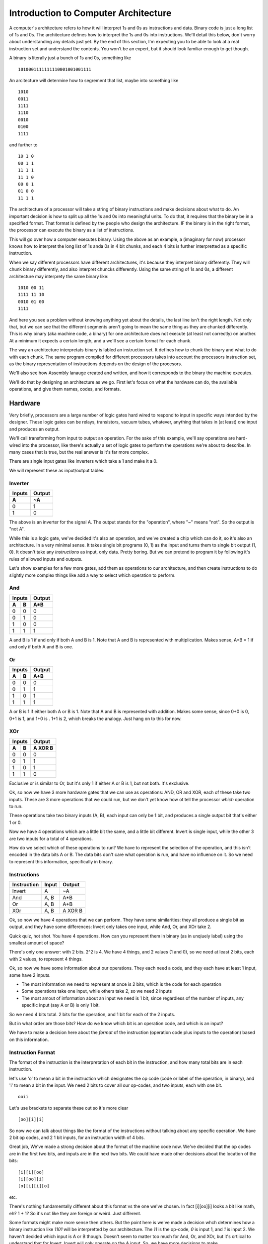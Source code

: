 .. _architecture_introduction:

=====================================
Introduction to Computer Architecture
=====================================
A computer's architecture refers to how it will interpret 1s and 0s as instructions and data.  Binary code is just a long list of 1s and 0s.  The architecture defines how to interpret the 1s and 0s into instructions.  We'll detail this below, don't worry about understanding any details just yet.  By the end of this section, I'm expecting you to be able to look at a real instruction set and understand the contents.  You won't be an expert, but it should look familiar enough to get though.

A binary is literally just a bunch of 1s and 0s, something like

::

    1010001111111110001001001111

An arcitecture will determine how to segrement that list, maybe into something like

::

    1010
    0011
    1111
    1110
    0010
    0100
    1111
    

and further to

::

    10 1 0
    00 1 1
    11 1 1
    11 1 0
    00 0 1
    01 0 0
    11 1 1

The architecture of a processor will take a string of binary instructions and make decisions about what to do.  An important decision is how to split up all the 1s and 0s into meaningful units.  To do that, it requires that the binary be in a specified format.  That format is defined by the people who design the architecture.  IF the binary is in the right format, the processor can execute the binary as a list of instructions.

This will go over how a computer executes binary.  Using the above as an example, a (imaginary for now) processor knows how to interpret the long list of 1s anda 0s in 4 bit chunks, and each 4 bits is further interpretted as a specific instruction.  

When we say different processors have different architectures, it's because they interpret binary differently.  They will chunk binary differently, and also interpret chuncks differently.  Using the same string of 1s and 0s, a different architecture may interprety the same binary like:

::

    1010 00 11
    1111 11 10
    0010 01 00
    1111

And here you see a problem without knowing anything yet about the details, the last line isn't the right length.  Not only that, but we can see that the different segments aren't going to mean the same thing as they are chunked differently.  This is why binary (aka machine code, a binary) for one architecture does not execute (at least not correctly) on another.  At a minimum it expects a certain length, and a we'll see a certain format for each chunk.

The way an architecture interpretats binary is labled an instruction set.  It defines how to chunk the binary and what to do with each chunk.  The same program compiled for different processors takes into account the processors instruction set, as the binary representation of instructions depends on the design of the procesors.

We'll also see how Assembly lanauge created and written, and how it corresponds to the binary the machine executes.  

We'll do that by designing an architecture as we go.  First let's focus on what the hardware can do, the available operations, and give them names, codes, and formats.

Hardware
========
Very briefly, processors are a large number of logic gates hard wired to respond to input in specific ways intended by the designer.  These logic gates can be relays, transistors, vacuum tubes, whatever, anything that takes in (at least) one input and produces an output.  

We'll call transforming from input to output an operation.  For the sake of this example, we'll say operations are hard-wired into the processor, like there's actually a set of logic gates to perform the operations we're about to describe. In many cases that is true, but the real answer is it's far more complex.

There are single input gates like inverters which take a 1 and make it a 0.  

We will represent these as input/output tables:

Inverter
--------
======  ======
Inputs  Output
------  ------
  A       ~A
======  ======
  0       1
  1       0
======  ======

The above is an inverter for the signal A.  The output stands for the "operation", where "~" means "not".  So the output is "not A".

While this is a logic gate, we've decided it's also an operation, and we've created a chip which can do it, so it's also an architecture.  In a very minimal sense.  It takes single bit programs (0, 1) as the input and turns them to single bit output (1, 0).  It doesn't take any *instructions* as input, only data.  Pretty boring.  But we can pretend to program it by following it's rules of allowed inputs and outputs.

Let's show examples for a few more gates, add them as operations to our architecture, and then create instructions to do slightly more complex things like add a way to select which operation to perform.

And
---
======  ======  ======
    Inputs      Output
--------------  ------
  A       B      A*B
======  ======  ======
  0       0       0
  0       1       0
  1       0       0
  1       1       1
======  ======  ======

A and B is 1 if and only if both A and B is 1.  Note that A and B is represented with multiplication.  Makes sense, A*B = 1 if and only if both A and B is one.

Or
--
======  ======  ======
    Inputs      Output
--------------  ------
  A       B      A+B
======  ======  ======
  0       0       0
  0       1       1
  1       0       1
  1       1       1
======  ======  ======

A or B is 1 if either both A or B is 1.  Note that A and B is represented with addition.  Makes some sense, since 0+0 is 0, 0+1 is 1, and 1+0 is .  1+1 is 2, which breaks the analogy. Just hang on to this for now.

XOr
---
======  ======  ========
    Inputs       Output
--------------  --------
  A       B      A XOR B
======  ======  ========
  0       0         0
  0       1         1
  1       0         1
  1       1         0
======  ======  ========

Exclusive or is similar to Or, but it's only 1 if either A or B is 1, but not both.  It's exclusive.


Ok, so now we have 3 more hardware gates that we can use as operations: AND, OR and XOR, each of these take two inputs.  These are 3 more operations that we could run, but we don't yet know how ot tell the processor *which* operation to run.  

These operations take two binary inputs (A, B), each input can only be 1 bit, and produces a single output bit that's either 1 or 0.

Now we have 4 operations which are a little bit the same, and a little bit different.  Invert is single input, while the other 3 are two inputs for a total of 4 operations.  

How do we select which of these operations to run?  We have to represent the selection of the operation, and this isn't encoded in the data bits A or B.  The data bits don't care what operation is run, and have no influence on it.  So we need to represent this information, specifically in binary.

.. _instructions:

Instructions
------------
===========  =====  =======
Instruction  Input  Output
===========  =====  =======
Invert         A      ~A
And          A, B    A*B
Or           A, B    A+B
XOr          A, B   A XOR B
===========  =====  =======

Ok, so now we have 4 operations that we can perform.  They have some similarities: they all produce a single bit as output, and they have some differences:  Invert only takes one input, while And, Or, and XOr take 2.

Quick quiz, hot shot.  You have 4 operations.  How can you represent them in binary (as in unqiuely label) using the smallest amount of space?

There's only one answer:  with 2 bits.  2^2 is 4.  We have 4 things, and 2 values (1 and 0), so we need at least 2 bits, each with 2 values, to represent 4 things. 

Ok, so now we have some information about our operations.  They each need a code, and they each have at least 1 input, some have 2 inputs.

- The most information we need to represent at once is 2 bits, which is the code for each operation
- Some operations take one input, while others take 2, so we need 2 inputs
- The most amout of information about an input we need is 1 bit, since regardless of the number of inputs, any specific input (say A or B) is only 1 bit.

So we need 4 bits total.  2 bits for the operation, and 1 bit for each of the 2 inputs.

But in what order are those bits?  How do we know which bit is an operation code, and which is an input?

We have to make a decision here about the *format* of the instruction (operation code plus inputs to the operation) based on this information.

Instruction Format
------------------
The format of the instruction is the interpretation of each bit in the instruction, and how many total bits are in each instruction.

let's use 'o' to mean a bit in the instruction which designates the op code (code or label of the operation, in binary), and 'i' to mean a bit in the input.  We need 2 bits to cover all our op-codes, and two inputs, each with one bit.

::

    ooii

Let's use brackets to separate these out so it's more clear

::

    [oo][i][i]

So now we can talk about things like the format of the instructions without talking about any specific operation.  We have 2 bit op codes, and 2 1 bit inputs, for an instruction width of 4 bits.


Great job, We've made a strong decision about the format of the machine code now.  We've decided that the op codes are in the first two bits, and inputs are in the next two bits.  We could have made other decisions about the location of the bits:

::

    [i][i][oo]
    [i][oo][i]
    [o][i][i][o]

etc. 

There's nothing fundamentally different about this format vs the one we've chosen.  In fact [i][oo][i] looks a bit like math, eh?  1 + 1?  So it's not like they are foreign or weird.  Just different.

Some formats might make more sense then others.  But the point here is we've made a decision whch determines how a binary instruction like *1101* will be interpretted by our architecture.  The *11* is the op-code, *0* is input 1, and *1* is input 2.  We haven't decided which input is A or B though.  Doesn't seem to matter too much for And, Or, and XOr, but it's crtiical to understand that for Invert.   Invert will only operate on the A input.  So, we have more decisions to make.

What we do know, however, is that the compiled binary for this architecture must be in multiples of 4 bits.  A 17 bit long binary will not run, as there is no defined behavior for the "extra" bits.  When we compile a program, or maybe even try to execute it, we can use this small amount of information to verify something about the binary: it's format isn't wrong.

Architecture Decisions
----------------------
We are designing this architecture, so we get to decide which combination of 1s and 0s represent each instruction.  

::

    00 - Invert
    01 - And
    10 - Or
    11 - XOr

Remember our format:

::

    [oo][i][i]

The "o" bits are the codes for the instructions, also knows as *op codes*, and the "i" bits are the inputs to the instructions, and currently we allow for 2 inputs.  
        
We have one issue to note: the invert instruction only takes one input.  But we have decided the format for all instructions is 4 bits.  What do we do about that extra information in the second input?

Let's say the first input bit is `[input 1]`, and `[input 1]` is always A from the tables describing our operations Invert, And, Or, and XOr.  Likewise, the second input bit is `[input 2]`, which is always B.

We solved the problem by just making a decision when presented with an ambiguity.  

We decided a format specific to the invert instruction which tells the programmer exactly how to use it.  We decided to only use the first input.  

We can easily decide to only use the second input bit.  It's just how we decided it will work, and programmers will have to take note.  If you consider another architecture where everything is exactly the same as the one we have designed so far, except for this decision to use `[input 1]` as A, you can predict how the code would have to change.

For example, "Invert 1" would swiitch from 

::

    0010

to

::

    0001


Ok, so now we can clearly understand how each bit in a binary instruction will map to every operation, and how each binary instruction will change the output.

So, we now can represent our 4 logic operations and their inputs as binary instructions.

We can enumerate every single instruction like so:

===========  ======  =======  =======  =========  ======
Instruction  OpCode  Input A  Input B  Operation  Output
===========  ======  =======  =======  =========  ======
  0000          00       0        0       ~A          1
  0001          00       0        1       ~A          1
  0010          00       1        0       ~A          0
  0011          00       1        1       ~A          0
    
  0100          01       0        0      A*B          0
  0101          01       0        1      A*B          0
  0110          01       1        0      A*B          0
  0111          01       1        1      A*B          1
    
  1000          10       0        0      A+B          0
  1001          10       0        1      A+B          1
  1010          10       1        0      A+B          1
  1011          10       0        1      A+B          1
    
  1100          11       0        0     A XOR B       0
  1101          11       0        1     A XOR B       1
  1110          11       1        0     A XOR B       1
  1111          11       1        1     A XOR B       0
===========  ======  =======  =======  =========  ======

Now all 4 bit instructions, in binary, all have specifically defined results.

We can now write programs, which are sequences of 4 bit binary instructions.  

In order for these to make sense we had to make a number of decisions which aren't related to operations we want to use in our program, but are related to how the machine decodes the binary instruction to *select* the operation, and how the operation understands it's input.

The instructions have a format: the first two bits encode which operation to use, and the next two bits are the inputs to the operations.  The operations themselves have to use the format to decide what inputs are used, and how they are used.  We made all those decisions for this architecture.  They could have been different.

Assembly Language
-----------------
OK, we have op codes for each of our operations, but reading op codes in binary is tedious.  Also, typing those names "Invert", "And", "Or", "XOr" is compilated.   Well, maybe not, but let's make up a simple language to refer to each instruction that uses at most 3 letters.  Later we might decide to use more than 3 letters, but for now lets use these:

=========  ===   =========   =======
Function   ASM   Operation   Op Code
=========  ===   =========   =======
Invert     NOT     ~A          00
And        AND     A*B         01
Or         OR      A+B         10
XOr        XOR    A XOR B      11
=========  ===   =========   =======

Wow, much easier.  Now we have The human readable function that performs a operation, an assembly language instruction for it, and an op code which is the binary representation of the same thing, in a convenient table.  

Assembly language a "human" readable name for the OP code, and will also use register names (covered soon up in :ref:`registers`) instead of addresses.  Assembly is basically reading the binary directly, though, as there as a direct, line for line, op code to ASM correspondance between the assembly and binary.  

So yeah, since we're designing this architecture, we are ALSO deciding on the assembly language used to program it, becuase they are the same thing.   One is binary for processors, one is "human" readable.  For "Humans".  Yeah.


Anyways, going forward, note that the op codes directly translate to an ASM command, and vice-versa.

Simple Program
--------------
We haven't really described a program yet, but it's just a list of the instructions.  With the above information, however, we can write a list of instructions that's a program:

::

    0010
    1110
    1001

So yeah, there's a simple program.  We know exactly what it will do.  Let's write it in assembly.

::

    NOT 1 0
    XOR 1 0
    OR 0 1

Wow, look at that.  We know what the assembly means and what the binary means.  Kind of.  Well, we can look it up in the tables from the beginning.  Hey, we don't want to do that, that's why we're designign a processor!  Where's the result??

.. _registers:

Registers
=========
What we haven't explained is how to get the result at all, let alone how to use the outputs of one instruction as the inputs to another instruction.  This requires registers, which store values.  It also means we need more instructions, as none of the ones we currently have do anything about registers.  

*Oh no, but we don't have any more bits!*  

Well, we'll add more.   We're the designers.  We need registers to make useful programs, and to use registers, we need to be able to store values in them and move values between them.

Another issue is we also need to store the whole program somewhere.  Flashing firmware onto a chip means storing the binary instructions somewhere on the chip.   Executing the instructions means knowing which instruction is first, which is next, and actually, you know, reading the instruction to do something.  

All this requires not just some concept of *memory*, but specific *locations* in memory.  Locations in memory are registers.  Groups of registers are blocks, and a list of all registers in a continuous address range is a register file.  When we talk about on-chip memory, we're talking about all the registers, or possibly some block of them.  Knowing which block you're in means knowing the address of region in memory you are accessing.

What is a register?
-------------------
A register is s location in memory that can store a value.  We don't yet have any way of storing the output value creating by running an instruction, but we do need to store all the instructions in our program somewhere on the chip.

What do we know about our architecture which influences some decisions about registers?  

Our current 4 bit instruction set requires 4 bits for each instruction, and we also need a location for each instruction in the program.  So we can design the size of a register to be at least 4 bits.  

The location identifiers (addresses) must also be binary numbers, since everything in a computer is in binary.  How many bits do we need to represent the location of a register?  Well, how many registers do we need?

To run a program with more than one instruction, we need a list of registers to store each 4 bit instruction.  We also need a way to reference each location in the list of registers so we know which insturction to run.  How do you know which instruction is the first instruction?  How do you know which instruction is the next instruction?

So many questions.  Let's simplify these questions first, ignoring storing a program for now.  But keep in mind that the size of the program we want to store is related to how big the instructions are, and how many we want to be able to keep on the chip at once.  It's 2-dimensional with a *width*: the maximum amount of bits in one register, and a *length*: the number of registers.

Accessing Registers
-------------------
We'll go more into how registers are defined as memory, but as of right now we can think of special locations which have codes for their location.  What kind of codes?  well binary codes, we know that much.  Becuase this is a computer and everything is in binary.  Right?  RIIIIIIIGGGHHHHTTTT??????

Let's create a list of registers, not worrying about saving the program just yet, but to get a grasp on what they are individually.  We'll stick to 2 bit addresses, meaning we can represent up to 4 registers.  For now, each register will store only 2 bits.

=======  =====
Address  Value
=======  =====
00       xx
01       xx
10       xx
11       xx
=======  =====

Ok, there's a list of registers with addresses.  'x' just means we don't know what the value is yet.  But that's all it is.  A list of addresses, and values at each address.  When we say "The value at 00" we get whatever is stored in the register with the address 00.

Now that we have registers, we can name them, and mess with our architecture a bit to be able to use registers.  As mentioned above, naming the registers also helps us write assembly by replacing the addresses with labels.

Let's create 3 registers.  A, B, and Z.  We don't yet know the details, but we can say "Register A is located at 00, Register B is located at 01, and register Z is located at 10".  Whatever that means isn't important just yet, what's important is that we can identify the register by a binary number.  Again, we've just made this decision which impacts our architecture.  Regardless of *why* we chose A to be 00, it suffices to say that we had to make some decision.

===========  =============  =====
Reg Address  Register Name  Value
===========  =============  =====
00                A          xx
01                B          xx
10                Z          xx
===========  =============  =====

Now we can talk about storing a value into A, B, or Z.  Again, 'xx' here means we don't have a value defined yet.

Store
_____

Ok, remember why we started talking about registers?  We wanted to put stuff in them, and also get things from them.  Which means we need operations to do that.

We can instruct the processor to place a value in a register with a new operation, called Store, and the assembly for Store will be STO.  We need to design the operation in terms of our instruction format.

::

    [op code] [input 1] [input 2]

The operation STO will store the *value* of `[input 1]` in register *addressed by* `[input 2]`, and in assembly, Store the value of 1 in register A looks like:

::

    STO 1 00

We don't have a op code for the STO operation yet seince we're out of bits.  Let's increase the number of bits for operations to 4, and set 0100 to STO.

::

    [oooo] [i] [i]

0100 1 00 is Store 1 in register A.  Ahh, but we have a problem.  We need another bit in `[input 2]` to handle the size of the register addresses, which is 2 bits.  Ok, let's add it.


::

    [oooo] [i] [ii]

Note that while we've added bits to the op codes and `[input 2]`, we have not changed the general format of the instruction set.  It's still 

::

    [op code] [input 1] [input 2]

What we have done is *increased the widthi* of the op code and *increased the width* of `[input 2]`.

So, we have changed 2 things, but also added a capability to our architecture.  
    1. We added bits to the op codes so we can handle more operations in our programs
    2. We need 2 bits for input 2 now, 
    3. We have added a new way to interpret inputs, namely as *register addresses*
           
When we write a STO instruction, `[input 2]` can now be a register address, rather than a value.  

`[input 1]` here is still a value.  We are storing a value in a register.  

`[input 2]` can now be a register address, which is not directly a value, but *refers to a value*.  

I can say "The value in Register A" without knowing what is stored in register A.  It's still clear what I mean, even though I don't have the actual value, just the address of register A.  Register addresses are not values, but they are *references* to values.  They point to a value.  They are pointers.  But that's an entirely different discussion.  (or is it?  Can all processors use pointers?  Can we?  What do I mean by use?)

Note, however that there is nothing inherently special about the "00" in the STO instruction.  It's still a "valule" in some sense, it's two binary digits.  

What's special is how we used it.  "00" becomes a register address becuase of the op code that we used, because of the instruction, not becuase there is something special about "00".  By selecting different instructions, the interpretation of the value is different.  And we made that decision.

Put anothe way, for STO 1 00, the *value* "1" is in `[input 1]`, and the *address* of the register A is the *value* "00" in `[input 2]`.

Of course we should add bits to `[input 1]`, but lets see specifically why that's the case.

Move
____
The move instruction will take a value from one register and put it in another register.

::
    
    MOV Z A

Has the effect of taking the value in register Z and putting it in register A.

We'll assign it the op code 1000.  We could have selected 0101, since we're the disigner here, and can do whatever we want, but I'm going to reserve this address for now.  

This instruction doesn't take any *values* as inputs, only register addresses.  STO is responible for putting *values* in registers.  MOV only acts on register addresses as inputs.  Still 2 bit binary inputs, but the inputs are both interpretted as register addresses.

Again, it still has the form

`[op code] [input 1] [input 2]`

But again with the interpretation that `[input 1]` is a register address and so is `[input 2]`, so we need to increase the number of bits allowed in inputs to cover register addresses.

Instruction format update
_________________________
How many bits do we need for input 1 and input 2?  Well, we have 3 registers right now, and we need at least 2 bits for those addresses.  This means we need `[input 1]` and `[input 2]` to handle 2 bits each.  This is another change to the format of our instruction set.  We need 4 bit op codes, and 2 bit inputs.

::

    [oooo][ii][ii]


We need to update the op-codes for the other operations to be 4 bits, so let's just add '00' to the beginning of each.  Note that we have to change the *behavior* of the other operations, or at least define them better, becuase they were originally designed to only handle 1 bit inputs.  

The intial 4 operations only took *values* as inputs.  But each operation is defined only in terms of 1 bit values, and now we have 2 bit values.

So, just like the invert operation needed to decide how to manage the instruction format, and we decided to ignore `[input 2]`, now we have to decide which bits of the inputs will be used in those single bit operations.  

The right approach is to use operations which can manage all the input bits.  But that raises some other interesting questions, but let's leave those for now.  (What if I only want to AND specific bits??).  Let's just assume we've redefined all the operations to work on all bits of their inputs, in a *bitwise* manner.

Rather than go futher into the details of specific operations here, I'll cover these in a separate section on Logic.  Eventually.  Maybe never.  If I do, I should link to it from here.  Needless to say, you now know the keywords to slam into your favorite search engine.

Saving Results
--------------
Ok, took a while, but we're finally here.  Let's talk about getting the output from our operations.

We established a Z register, and we saw that we can move values from it to A and B.  We'll use that as the result.

Z is going to be a very special register, however.  It will always be the result from the last instruction, meaning based on the instruction op code and inputs, the value in Z will *always* be something, since the last operation always did something.  But it will also be changing during certain operations.  MOV and STO don't change it, but the rest do.

Basically, Z is wired to the parts of the processor which actually do the operations.  This, again, is just a bunch of logic gates, and will be covered elsewhere.  Right now all our registers at 2 bits wide, and our operations can handle 2 bit inputs, but we only specific single bit outputs.  Let's assume the outputs of the logic operations can always be as big as the inputs.  Again, I'll cover this in a Digital Locic section at some point.

Back in :ref:`instructions` we saw all the possible inputs and outputs, but we didn't see how to use the output.  Now we always will have access to the output of the last instruction as the *value* in register Z.  We decided that, we selected Z as the register which stores the Output from each instruction.  Z now has a *special function*, and is referred to as a *special funtion register*.  `Who said naming things is hard <https://martinfowler.com/bliki/TwoHardThings.html>`_?

Special Function Registers
==========================
The processor itself controls what's in Z.  And we, as the designers, are going to make it read only.  This is so we (or anyone else) won't accidentally change the output from an operation before we save the result of that operation.  

We will not allow putting anything in Z, we will only allow reading from it.  STO 1 Z won't work, and MOV A Z won't work, but MOV Z B will.  

We've defined a set of access controls on the register Z that the processor enforces.  We haven't said how, that's beyond the scope of this guide, but it's just some set of logic operations the processor manages, a bunch of transitors and logic gates which make a decisison.  Since op codes are binary, and so are register addressing, you can see how it would be possible to identify an instruction which attempted to write to Z.

Now we also have defined a set of *illegal instructions*.  Z cannot be the second argument in a STO or MOV instruction.  We can communicate this back to whoever is designing a compilier for our architecture.  Never create these instructions!  They will fail!

It probably makes sense to make all memory locations the same size.  We don't strictly have to, but then we need to pay attention to the size of the data we're loading from registers which aren't the same size.  We also need to pay attention to where all the bits are going.   We'll leave that alone for now, it's like all other things here:  Make a decision, and make sure all other operations respect that decision.

Programming with Registers
==========================
Let's get back to how to program with our expanded instruction set.

When we do something like:

::

    AND 1 1


the result is 1.  So after that instruction executes, Z will have the value 1.  If we want to store that value, we can put it in register A with a MOV instruction.  So the program becomes

::

    AND 1 1  # Z becomes 1
    MOV Z A  # 1 is moved into A

I could also AND 1 and 0 and store that in B

::

    AND 1 0  # Z becomes 0
    MOV Z B  # 0 is moved into B

But how to I AND the results I stored in A and B?  A and B are both registers, so I need an operation that takes two register addresses as it's inputs.  Right now I only have one instruction which takes two addresses as inputs, MOV.  So while I can store the result of the last operation, and I can access the result in some fashion (i.e. MOV), I can't actually *use* the result.

Well, we need more operations, the ones I have are not sufficient.   Good thing we added extra bits to op codes already, and that we have sufficient bits in `[input 1]` and `[input 2]` to manage all our register addresses. So the Instruction format can stay exactly the same: 4 bit op codes, and 2 inputs, each 2 bits.

Right now I have "direct" operations for Invert, And, Or, and XOr.  I need "indirect" versions, which interpret their inputs ad register addresses instead of values.  They are "indirect" because they need to access registeres for their values.

So let's design somme new operations.  We'll need op codes and ASM representations for operations that know to look in registers with addresses `[input 1]` and `[input 2]` instead of using `[input 1]` and `[input 2]` as only values.  We'll name those ASM instructions  AND_R, OR_R, and XOR_R, where the _R let's us know the inputs are register addresses, not values.  We'll conveniently forget about NOT_R for now, fabricate the chip, and let the software guys deal with that problem [1]_.

Now we can do the following:

::
    
    STO 1 A     # Store the value 1 in A
    STO 0 B     # Store the value 0 in B
    AND_R A B   # AND the values in registers A and B.
                # Z becomes the result of 1 AND 0, or 0

We could assign these instructions similar to the previous ones which acted only on values.

=======  =========  ==
Op code  Operation 
=======  =========  ==
 0000      NOT      # Direct Invert
 0001      AND      # Direct And
 0010      OR       # Direct Or
 0011      XOR      # Direct XOr
 0100      STO      # Store
 0101     AND_R     # Indirect And
 0110     OR_R      # Indirect Or
 0111     XOR_R     # Indirect XOr
 1000      MOV      # Move
=======  =========  ==

What's neat about this scheme, and why I reserved the op codes 0101, 0110, and 0111 above, is that now OP codes are grouped by how they operate.  00xx op codes work on values direcly, and 01xx op codes work on registers (including STO).  

This can do more than just organize a table of instructions, it can inform the processor to get ready for accessing memory.  The first two bits can mean "interpret inputs as addresses" and the last two bits can still mean "operation".  But don't get carried away thinking that's how actual processors work.  You'd have to investigate their architecture to know.

Fast vs Slow Instructions
-------------------------
This is not the only way to solve this problem.  I could make all the instructions ONLY use registers, except for STO which puts values in registers.  Then I could designate register A and register B as `[input 1]` and `[input 2]` for all operations, and the operations always take the values in those registers.

::

    STO 1 A  # Store value 1 in A
    STO 0 B  # Store value 0 in B
    AND      # Use the new AND operation which always perform AND on the value in 
             # A and the value in B.  Z becomes 0, the result of 1 AND 0.


We lose the "fast" instructions which don't requre registers to operate on known values for the benefit of having a smaller instruction set.  

It's a trade off, do you expect to do more "fast" (also called "direct" or maybe "immediate" instructions) where the values are stored in the program, or do you need to to more chained operations which use the results from previous calcualtions?

In both cases, our processor is capable of doing operations on known values, e.g. "And the values 1 and 0", but the assembly and machine code now always requires to two store instructions, then an AND instruction.  We can no longer do a direct AND 1 0, which is faster since it's one instruction.

Let's keep these two modes in mind, direct (as in direcly o values) and indirect (on the values stored in registers).

Recall what we're doing here.  We're making a bunch of design decisions about our architecture that determine how a binary string, a list of 1s and 0s, will be interpretted.  Things are getting complicated, and we have had to make a number of decisions which impact the format of our instructions, and therefore the format of the binary code that will execute on our architecture.  These decions also impact how many instructions are required need to perform a task.  


Memory
======
Now we can do something closer to programming, where we can use the results of operations as the inputs to new operations.   Let's look a bit about what it means to store a program in memory.

Memory is a list of registers, usually in a continuous block, where we can write and read based on addresses.

We have 3 special function registers right now, A, B and Z, at addresses 00, 01, and 10.  Let's assume we're going to have more.  So including those and the space we'd need to store the actual program, we obviously need to increase our address space (the number of bits required to address each memory location), so let's do that to 8 bits.  

Program Memory
--------------
If we have 8 bit addresses, we have 2^8 = 256 registers total.  We'll reserve addresses 0-15 for special functions, currently A, B, an Z, and 17-256 can be whatever we want.  We haven't said specifically that only the program will be stored there.  We could make the decision, and say we have 16 sfrs (special function registers), and (256-16) 250 registers reserved for the program, and call that Program Memory.  That's all program memory is, a block of the registers reserved for only the program.  If we did that, then we add more *illegal instructions*, those that attempt to write to program space.  

We could further segment memory as 16 SFRs, 128 bytes (remember 8 bits is a byte, and the program memory is chunk of 8 bit registers) for Program Memory, and the rest (256 - 16 - 128 = 102) bytes for data.  If we don't reserve some memory for data, we'd only have Registers A and B to save results of computations.  If we have memory space, we can use all of it just like using register A and B, with STO and MOV instructions.

In reality, processors have many special function registers to store settings and results.  They all work in the same way, but let's look at ones that are specific to executing a program.

For now, let's assume we've loaded a program into memory.  We'll cover the details of how that's done later.  But you can safely assume it looks a lot like 

::

    STO value register
    

where "value" is the binary number which represents one instruction and 'register' is a register address, which are now 8 bits.  

But we've created some problems by increasing the address space.  We need some way to access it, and all our register operations only handle 2 bit registers.  So clearly we have to go back and update everything.

It should be clear, now, that the instruction format is directly linked to how much memory you can access.  Since we have instructions that can operate on two register addresses, and we need 8 bits for each address, this tells you how at least how wide the registers reallly need to be in memory to handle our instruction format, `[op code] [input 1] [input 2]` or `[oooo][iiiiiiii][iiiiiiii]` in the case of 4 bits of op codes, and op codes which can handle 2 registers as inputs.  Wait, that's much bigger than what we were dealing with before!  That's 20 whole bits!

Well, we could make other decisions, like how instructions are stored.  Maybe they are stored in 2 registers instead of 1 (otherwise knows as 'stored across 2 registers'), Or maybe across 3 regsiters instead.  Up to us really.  But if we need 2 or 3 registers per instruction, then we need more program memory to store the same program, which gives us less space for data, since 8 bit addresses will only yield 256 addresses.  Right now we need 20 bits, which would require 3 addresses, and we'd waste space since 20 isn't equally divisible by 8.

Obviously this is another trade off.

There isn't a strict need to separate program memory.  You might want to for many reasons, but for now lets talk about a processor that has one register file that has the separation only for SFRs.  It knows a little bit about itself, but not much.  One special register we'll need is the start of the program.  Let's use register 16 for that.


Program Execution
=================
We haven't really discussed execution yet, and frankly, we don't really need to in order to define the binary format.  However, it's good to cover it a bit.

As we decided above, our architecture knows to always start the program from register 16, it can happily march down the register file.  It doesn't even need to know, in advance, when to end.  It can end when it runs out of instruction space (either the end of program memory, hard wired in the chip, or just teh value 256 if there's no pre-defined end).  "end" here means "crash" "halt" or "stop", whatever you prefer.

However, we want the ability to loop when we're done.  That means we need some way to tell the processor to go back to the beginning.  We know the beginning is address 16 (that's what we designed).  So we have a number of things we can do, but they all require more instructions.

Automatic
---------
As the processor designers, we could determine that any time the processor reaches the end of program memory, it automatically does something.  Maybe it reboots, clearing memory and starting from scratch.  Maybe it doesn't reboot, but just starts again from the beginning on the program memory.  In this case, the special function registers like A, B, and Z might retain their values, and it might cause our program to execute differently.  Or not.  (this is why initializing variables in your program is always a good idea, you don't want to depend on the chip designer).

While automatic works fine for simple cases, let's give our programmers more control over their execution.  We can let them jump around.  Which can lead them to a world of pain.  Or maybe a House of Pain.  A bouncy House of Pain.

Goto
----
oh, goto.  We love you.  Maybe we'll introduce a new instruction called "goto" which takes a a register addreses as it's input.  We could have called it "jump", but "goto" raises specters of fear and uncertainty in programmers, and we're hardware designers now.

::

    GOTO 16

of course the instruction format is STILL `[op code] [input 1] [input 2]` but the GOTO instruction just ignores `[input 2]`.

What's going to 16 actually mean?  The processor will perform the instruction at register address 16 after this instruction.  GOTO is clearly useful, but it's not the only way to change what the next instruction is, maybe we don't need a new instruction.  After all we have a number of instructions which already operate on register addresses.


Program Counter
---------------
In fact, we can re-use the STO operator, but we need a new special function registers called the Program Counter, or the PC.  

The program counter determines which instruction will execute next.  It points to the address of the next instruction.  If we are ticking away happily, it increases by 1, because that is the location of the next instruction.  However, it's a register just all the other registers.  We use STO value PC to change how our program executes.  Now don't need a special instruction like GOTO, we can re-use the instruction STO at the cost of one special functino register.

So, for example, on reset, the chip will always execute a 

::

    STO 16 PC

instruction.  But what's actually happening?  For that, we need to talk about how the processor actually executes, which is called the Instruction Cycle.


Instruction Cycle
=================
The chip has an instruction cycle, which is a bunch of logic that determines and executes the instructions.  The processor takes the same steps each cycle, where the only differences are the specifics of the instruction being executed.  

It's the stuff that's doing the actual processing.  When it's time to perform the next instruction (a clock cycle, maybe a couple), it will *fetch* the instruction from the memory location in the PC, *decode* the instruction based on the instruction format, and *execute* the instruction.

A simplistic cycle will decode the operation based on the instruction format, decide how to interpret the inputs based on the instruction, execute the instruction, store the result in Z, incremenet the PC by + 1, then repeating this cycle.  

However, what if the PC was written to during the cycle?  Better to increment the PC right after the FETCH.  Why?  Becuase I said so. I mean we said so.  We just designed our instruction pipeline.  Let's see why incrementing after FETCH is required to get the behavior we want when we change the value of the PC during the execution of an instruction.

So the steps are 
::

    FETCH
    INCREMENT PC
    DECODE
    EXECUTE

pretty fancy.  It's the "processing" that the processor does.

We want our cycle to work this way because it makes life slightly easier for programmers.  We could, for instance, increment the PC before the FETCH, or after EXECUTE, but then a programmer would have to do something like

::
    
    STO 15 PC

to restart at the beginning of program memory.  The next cycle would first increment the PC to 16, then fetch the instruction at address 16, etc.  Makes more sense to store 16.

But what if I STO 3 PC ??
-------------------------
Unlike Z, the PC isn't read only, and the processor will try to fetch an instruction from the memory address represented by the value stored in the PC.  What happens if I write a value to it that doesn't represent an address in program memory?

SEGFAULT.  Segmentation fault.  Memory Segmentation Fautlt.  Memory Segmentation is the seperation of memory into different areas, and we have 2 areas. Special function registers in addresses 0-15, and "other stuff" like program insturctions above 16.  Great job, you crashed the computer.  Thanks a lot.  I'm not even done designing it yet.  Please, don't do that.


What else can I do with the PC though?
--------------------------------------
Well, if you see that manipulating the PC is like a GOTO, you can move around your program now based on the results of computations.  

This is called branching, and covers things like flow control, conditionals, and functions.  It's a much deeper topic, which I'll cover somewhere other than an introduction to architecture.  

Suffice to say, if you start jumping around, you need to pay attention to stuff.  Lots of stuff.  Heaps of stuff.  Stacks of stuff. Ok memory (maybe you've head of the heap and the stack?), you need to pay attention to what you're doing with and to memory, when you do it, and where you are going to end up when you branch.  

If you write assembly directly, you will know which instructions end up in various addresses just by counting the instructions, so you can hard code these GOTOs.  But that's obviously a recipe for disaster.  Make a change and forget to update an address, and you get  behaviors like jumping into the middle of a different function!  What fun!

When compiling, the compilier fills in all these addresses during the linking step.  See :ref:`compilation_primer` for more on that.

GOTO instruction vs the PC
--------------------------
When deciding to use more memory instead of adding an instruction, we made another trade off.  We used more memory space in order to re-use parts of our existing instruction set.   This is just one example of trade offs made by hardware designers, but since you already know that the sizes of things are also impacted by how many of the things you have, some times it's easier to use more memory, and sometimes it's easier to use up empty spots in the instruction set.  

The nice thing about the PC is that, well, we need it regardless.  That's how the processor knows which instruction is next.  The PC always stores the adddress of the next instruction.  It's another SFR.  The interesting thing about the PC is that it's just another register, and you can save it's value and restore it.  

I'm going to add memory locations to a program now, pretendling like it's loaded in memory.  Remember that we can access any memory address above 16, as well as the SFRs as usual.

::

    16 ADD 1 0   # AND 1 and 0, setting Z to 0
    17 MOV Z A   # Save 0 from Z to A
    18 MOV PC B  # Save the value of PC (the address of the "next" instruction, which is 19) in B
    19 STO 40 PC # Set the address of the next instruction to 40
    20 ...       # whatever
    .. ...
    40 OR 1 0    # OR 1 and 0, setting Z to 1
    41 MOV B PC  # go back to where we were..hmm...


I'm going to use the word "line" here as each "line" is a line in the program, but on the chip, it's also the address in program memory of an instruction.  Keep that in mind.

If we execute the above "in order", we'll get to line 18, which store the value 19 from the PC into B.  Remember, the PC was incremented before executing the instruction on line 18.  And line 18 moves the PC value into B.  Now line 19 is executed which sets the PC to 40, and we've jumped to line 40.

What happens after line 41?

Well, B is 19.  We set the PC to 19.  What does line 19 do?  It sents the PC to 40.  We've created an infinite loop.

There's a harder problem here, in that it takes an instruction to save the PC, and we currently have no way to change the value of the PC.  Of course a real processor can add and subtract, but that's not relevent to the problem, but does offer a way to solve it:  Add 1 to the PC before saving it.  But we can't yet.

There's another lurking problem not in that code.  What if we changed register before restoring the PC?

This makes jumping around difficult.  However, there's a great solution.  Let's section off part of the free memory for something called "the stack", and save the values of the PC, A, and B before jumping.  Instead of writing all those instructions ourselves (which we could, but we still have the problem of restoring the PC properly), let's create an instruction named "Call" which does all that.  It takes a memory address.  We'll pair it with an instruction called RET which takes no inputs.  RET pops the vlaues for A, B, and PC off the stack, but leaves Z as-is.

So now we'd do something like:

::

    16 ADD 1 0   # AND 1 and 0, setting Z to 0
    17 MOV Z A   # Save 0 from Z to A
    19 CALL 40   # Save A, B, and PC to the stack, and jump to line 40
    20 ...       # whatever
    .. ...
    40 OR 1 0    # OR 1 and 0, setting Z to 1
    41 RET       # go back to where we were, restoring A, B and the PC


This is much nicer for a couple reasons.  One is we don't need to mess around with the PC, the processor does it automatically as long as there's room on the stack.  Each time we use CALL, 3 memory addresses are required, so save the values in A, B, and the PC.  When we use RET, we recover those 3 addresses as free space.  So the stack will grow and shink the more we use CALL and RET.

We've created a basic ability to call functions.  We can even name them, and do a "find/replace" on the name to it's final memory address once we are done with the program.  This is part of what the linker keeps track of, the memory addresses to where we'd jump during function calls.  The stack keeps track of to where we'd return.  So it's not that "return" means "return a value", but it means "return to the previous location".

What's interesting is the processor doesn't need much extra functionality to do this automatically.  It needs to know where to start the stack, and where the current stack stops.  These are addressses, aka pointers.  So it needs a new SFR called the stack pointer whose value is the top of the stack.

The processor needs to know which registers to save.  That's easy, it's going to be most of the SFRs, since those determine the current state of the processor.  So we know how big the stack will grow or shrink each time we call a function.  That amount is called a *frame* or *stack frame* and is literally the value of each SFR when the function was called.  Since we designed the processor, we can say "store SFRs 0-15 in order during a call".  How long would that take?

Well, it's 16 SFRs and the processor will just use the MOV instruction to do it.

::

    MOV 0 STACK_POINTER
    INC STACK_POJNTER
    MOV 1 STACK_POINTER
    INC STACK_POINTER
    ...

OK, i snuck an "INC" instruction in there.  "INC" takes a register as it's `[input 1]` and increases the value in that register by 1.  That's it.  We'll need a "DEC" too in a second.  It takes a register as `[input 1]` and decreases it's value by one.  Again, more logical operations.  Remember though, we needed an INC operation for the PC duing the instruction cycle.

So we have 16 MOV instructions and 16 INC instructions.  So it takes 32 instruction cycles to call every function!  But what we get is a very easy way to call functions, and who doesn't love functions?  But this is why calling functions in C/C++ is *more expensive* than writing assembly directly.  I might not need to save every SFR, for example, if I know I'm only going to use A.  I might not need to save any of them at all except tthe PC.

Anyways, now we have included the ability to call functions in our instruction set.  The fuctions are just "addresses to jump to" and look like memory locations.  We even introduced a stack, stack frames, and a stack pointer.

We've also further segmented memory by using the stack, and the interesting thing about teh stack is it's dynamic.  If we call a function *while in another function* we'll have 2 frames on the stack, and so on.  If we run out of stack space, from calling too many functions without returning, we'll run out of memory for the stack, since we won't allow the STACK_POINTER to enter Program Memory.

We can add another SFR called ERRORS with 8 bits.  Each bit can represent a specific type of error that can occur during program execution.  This way we can stop, pop all the frames off the stack one by one, and let the user know an error occurred.  This is why programs can crash without crashing the whole processor.


Putting it together
===================
I mean good luck, the above is a smattering of information about what a computer achitecture is.  Why is this important?  Because different architectures make these decisions differently.  They have different special function registers that mean different things, the op codes for similar instructions are not the same, they don't all implement the same instructions, and the have different numbers of bits available for addressing, operations, values, etc.  I didn't even explain endianness!  Did you know that 1100 can mean either 12 or 3?  Yah it can be read forwards or backwards!  I'm the designiner, i get to decide! AAHAHAHAHAHAHAHA


Whoopse, sorry, got a bit drunk on power there.  But there's no single rule which must be followed here.  Some decisions make processors really good at certain tasks compared to others, theres no one perfect solution.  The only thing to take away from this is that, while we can write C/C++ code for a large (huge) number of architectures, the binary which get spit out of the compilier is different for each architecture.

This is the real beauty of Arduino.  You don't need to care at all, it manages these differences for you, to a large degree.  You tell it what you bought, it figures out the rest.

I haven't really discussed how the op codes map to actual operations.  It's a little complicated, but it all boils down to logic.  For example, you could to all the operations at once, and select the ouput based on a multiplexer.  The op codes merely select the desired output from the multiplexer. Some parts of the processor work this way.  Suffice to say, it doesn't exactly matter here to make my point, but perhaps I'll get more into that in a new section at some point down the road.

But, you should now be able to make sense of an Instruction set.  In fact, instead of messing around with this garbage one I've defined, have at the `ATMega328P Instruction Set <http://ww1.microchip.com/downloads/en/devicedoc/atmel-0856-avr-instruction-set-manual.pdf>`_.  I think I'll add a section on a guided reading of this at some point, but for now, start barrelling through it.  

You'll find it has different instruction formats as part of it's ISA.  Who cares, you can handle that, because you know what an instruction format is.

    .. image:: img/ATMEGA328p-direct-register-ops.png
        :width: 640px
        :alt: Direct register addressing

Hey, look, it's got a STACK and a Stack Pointer (SP).

    .. image:: img/ATMEGA328p-stack.png
        :width: 640px
        :alt: ATMega328P Stack registers

It's got instructions which use two registers, and a wacky addressing scheme in the instruction format:

    .. image:: img/ATMEGA328p-direct-AND.png
        :width: 640px
        :alt: Direct AND instruction from ATMega328P instruction set


What the heck is this:

::

    0010 00rd dddd rrrr

What the heck does that mean?  Why didn't they put all the 'r's and 'd's together?  

The Operands are both 0-31, which is 32 values.  How many bits do you need to represent 32 values?  2^5 = 32, so 5 bits.  

The instruction has two operands which are register addresses, so the register addreseses can be 5 bits, but they split up the bits in the addresses!  Weird!  Maybe there's a reason, maybe they were just drunk!  But you can read this and understand it.  That's what's important here.

Read through some of the instructions themselves.  You know what "Immediate" means.  You know what JMP does, what INC does, now you can see how they work for real.  There's Exclusive OR!  Hot diggity.

Anyways, if you don't understant something, I should probably add a section describing it.  Let me know.  However, one thing to learn about specifications is *how* to read them.  That usually means going over them multiple times.  Information is typically defined rigorously, and only once, but everything is usually defined somewhere in the document.  Like SREG.  Each instruction seems to change some value of some bits in SREG. What's the address of SREG?  (Trick question!  It's in the `ATMega328P Datasheet <http://ww1.microchip.com/downloads/en/DeviceDoc/Atmel-7810-Automotive-Microcontrollers-ATmega328P_Datasheet.pdf>`_!)

Why does the processor need an SREG?  Hey, remember how (1 + 1 = 2), but (1 OR 1 = 0)?  What does "carry" mean?  What does the "Carry" bit mean of the SREG mean when it's set during the ADC instruction?  Come on, you got this.


.. [1] Always get the latest version of the datasheet and instruction set reference for your target architecture and read the errata!
